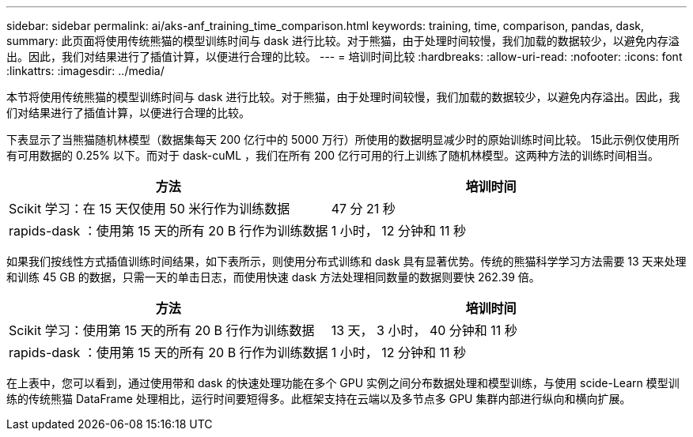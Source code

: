 ---
sidebar: sidebar 
permalink: ai/aks-anf_training_time_comparison.html 
keywords: training, time, comparison, pandas, dask, 
summary: 此页面将使用传统熊猫的模型训练时间与 dask 进行比较。对于熊猫，由于处理时间较慢，我们加载的数据较少，以避免内存溢出。因此，我们对结果进行了插值计算，以便进行合理的比较。 
---
= 培训时间比较
:hardbreaks:
:allow-uri-read: 
:nofooter: 
:icons: font
:linkattrs: 
:imagesdir: ../media/


[role="lead"]
本节将使用传统熊猫的模型训练时间与 dask 进行比较。对于熊猫，由于处理时间较慢，我们加载的数据较少，以避免内存溢出。因此，我们对结果进行了插值计算，以便进行合理的比较。

下表显示了当熊猫随机林模型（数据集每天 200 亿行中的 5000 万行）所使用的数据明显减少时的原始训练时间比较。 15此示例仅使用所有可用数据的 0.25% 以下。而对于 dask-cuML ，我们在所有 200 亿行可用的行上训练了随机林模型。这两种方法的训练时间相当。

|===
| 方法 | 培训时间 


| Scikit 学习：在 15 天仅使用 50 米行作为训练数据 | 47 分 21 秒 


| rapids-dask ：使用第 15 天的所有 20 B 行作为训练数据 | 1 小时， 12 分钟和 11 秒 
|===
如果我们按线性方式插值训练时间结果，如下表所示，则使用分布式训练和 dask 具有显著优势。传统的熊猫科学学习方法需要 13 天来处理和训练 45 GB 的数据，只需一天的单击日志，而使用快速 dask 方法处理相同数量的数据则要快 262.39 倍。

|===
| 方法 | 培训时间 


| Scikit 学习：使用第 15 天的所有 20 B 行作为训练数据 | 13 天， 3 小时， 40 分钟和 11 秒 


| rapids-dask ：使用第 15 天的所有 20 B 行作为训练数据 | 1 小时， 12 分钟和 11 秒 
|===
在上表中，您可以看到，通过使用带和 dask 的快速处理功能在多个 GPU 实例之间分布数据处理和模型训练，与使用 scide-Learn 模型训练的传统熊猫 DataFrame 处理相比，运行时间要短得多。此框架支持在云端以及多节点多 GPU 集群内部进行纵向和横向扩展。
